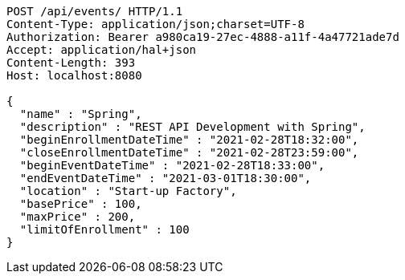 [source,http,options="nowrap"]
----
POST /api/events/ HTTP/1.1
Content-Type: application/json;charset=UTF-8
Authorization: Bearer a980ca19-27ec-4888-a11f-4a47721ade7d
Accept: application/hal+json
Content-Length: 393
Host: localhost:8080

{
  "name" : "Spring",
  "description" : "REST API Development with Spring",
  "beginEnrollmentDateTime" : "2021-02-28T18:32:00",
  "closeEnrollmentDateTime" : "2021-02-28T23:59:00",
  "beginEventDateTime" : "2021-02-28T18:33:00",
  "endEventDateTime" : "2021-03-01T18:30:00",
  "location" : "Start-up Factory",
  "basePrice" : 100,
  "maxPrice" : 200,
  "limitOfEnrollment" : 100
}
----